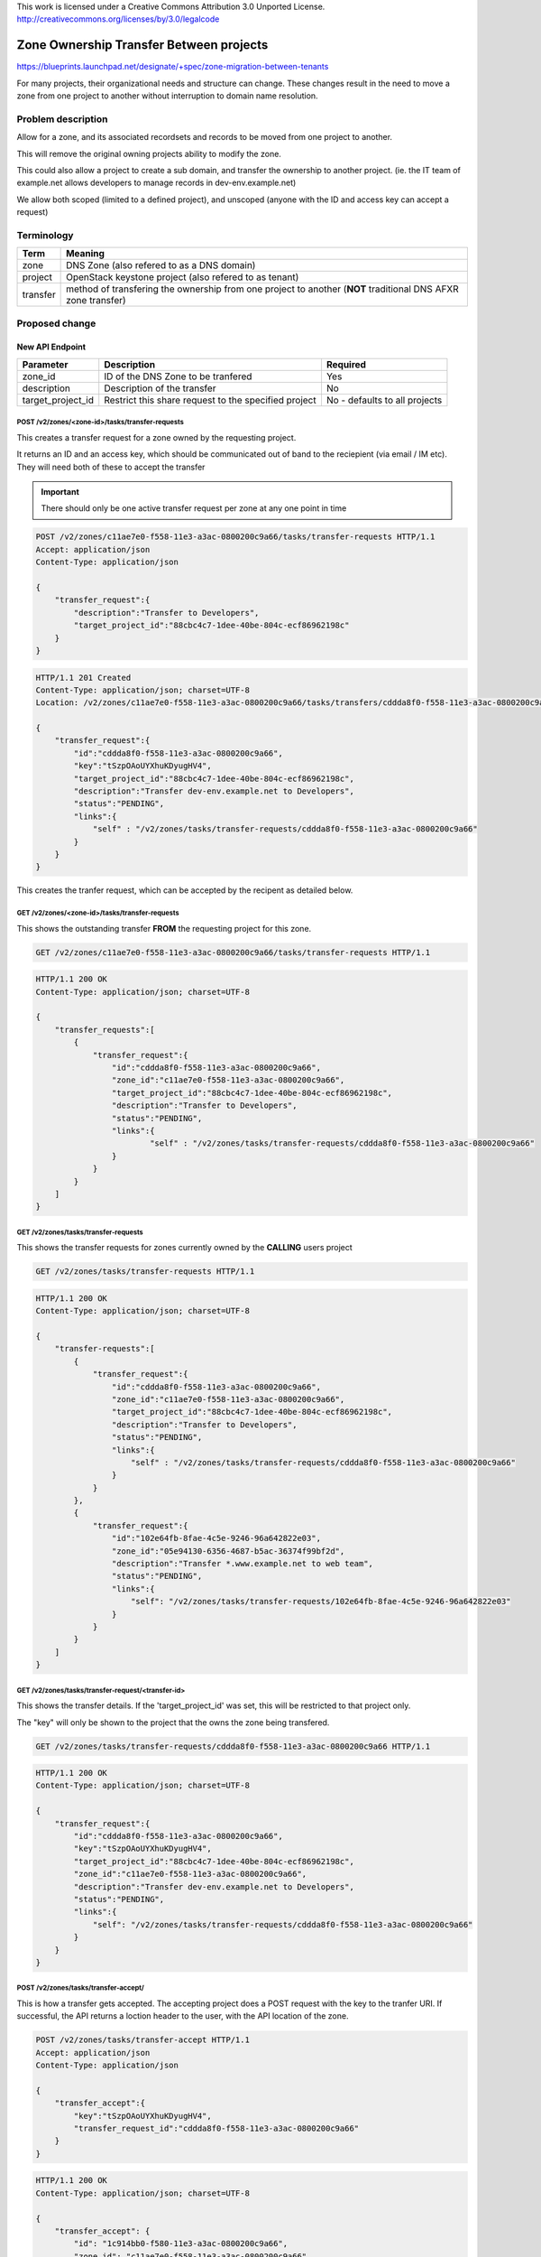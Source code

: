 ..

This work is licensed under a Creative Commons Attribution 3.0 Unported License.
http://creativecommons.org/licenses/by/3.0/legalcode

=========================================
 Zone Ownership Transfer Between projects
=========================================

https://blueprints.launchpad.net/designate/+spec/zone-migration-between-tenants

For many projects, their organizational needs and structure can change. These
changes result in the need to move a zone from one project to another without
interruption to domain name resolution.

Problem description
===================

Allow for a zone, and its associated recordsets and records to be moved from
one project to another.

This will remove the original owning projects ability to modify the zone.

This could also allow a project to create a sub domain, and transfer the
ownership to another project. (ie. the IT team of example.net allows developers
to manage records in dev-env.example.net)

We allow both scoped (limited to a defined project), and unscoped (anyone with
the ID and access key can accept a request)

Terminology
===========

+----------+--------------------------------------------------------------------------------------------------------------+
| Term     | Meaning                                                                                                      |
+==========+==============================================================================================================+
| zone     | DNS Zone (also refered to as a DNS domain)                                                                   |
+----------+--------------------------------------------------------------------------------------------------------------+
| project  | OpenStack keystone project (also refered to as tenant)                                                       |
+----------+--------------------------------------------------------------------------------------------------------------+
| transfer | method of transfering the ownership from one project to another (**NOT** traditional DNS AFXR zone transfer) |
+----------+--------------------------------------------------------------------------------------------------------------+

Proposed change
===============

New API Endpoint
----------------

+-------------------+------------------------------------------------------+-------------------------------+
| Parameter         | Description                                          | Required                      |
+===================+======================================================+===============================+
| zone_id           | ID of the DNS Zone to be tranfered                   | Yes                           |
+-------------------+------------------------------------------------------+-------------------------------+
| description       | Description of the transfer                          | No                            |
+-------------------+------------------------------------------------------+-------------------------------+
| target_project_id | Restrict this share request to the specified project | No - defaults to all projects |
+-------------------+------------------------------------------------------+-------------------------------+

POST /v2/zones/<zone-id>/tasks/transfer-requests
^^^^^^^^^^^^^^^^^^^^^^^^^^^^^^^^^^^^^^^^^^^^^^^^

This creates a transfer request for a zone owned by the requesting project.

It returns an ID and an access key, which should be communicated out of band to
the reciepient (via email / IM etc). They will need both of these to accept the
transfer

.. important:: There should only be one active transfer request per zone at any
   one point in time

.. code-block:: http

    POST /v2/zones/c11ae7e0-f558-11e3-a3ac-0800200c9a66/tasks/transfer-requests HTTP/1.1
    Accept: application/json
    Content-Type: application/json

    {
        "transfer_request":{
            "description":"Transfer to Developers",
            "target_project_id":"88cbc4c7-1dee-40be-804c-ecf86962198c"
        }
    }

.. code-block:: http

    HTTP/1.1 201 Created
    Content-Type: application/json; charset=UTF-8
    Location: /v2/zones/c11ae7e0-f558-11e3-a3ac-0800200c9a66/tasks/transfers/cddda8f0-f558-11e3-a3ac-0800200c9a66

    {
        "transfer_request":{
            "id":"cddda8f0-f558-11e3-a3ac-0800200c9a66",
            "key":"tSzpOAoUYXhuKDyugHV4",
            "target_project_id":"88cbc4c7-1dee-40be-804c-ecf86962198c",
            "description":"Transfer dev-env.example.net to Developers",
            "status":"PENDING",
            "links":{
                "self" : "/v2/zones/tasks/transfer-requests/cddda8f0-f558-11e3-a3ac-0800200c9a66"
            }
        }
    }

This creates the tranfer request, which can be accepted by the recipent as
detailed below.

GET /v2/zones/<zone-id>/tasks/transfer-requests
^^^^^^^^^^^^^^^^^^^^^^^^^^^^^^^^^^^^^^^^^^^^^^^

This shows the outstanding transfer **FROM** the requesting project for this
zone.

.. code-block:: http

    GET /v2/zones/c11ae7e0-f558-11e3-a3ac-0800200c9a66/tasks/transfer-requests HTTP/1.1

.. code-block:: http

    HTTP/1.1 200 OK
    Content-Type: application/json; charset=UTF-8

    {
        "transfer_requests":[
            {
                "transfer_request":{
                    "id":"cddda8f0-f558-11e3-a3ac-0800200c9a66",
                    "zone_id":"c11ae7e0-f558-11e3-a3ac-0800200c9a66",
                    "target_project_id":"88cbc4c7-1dee-40be-804c-ecf86962198c",
                    "description":"Transfer to Developers",
                    "status":"PENDING",
                    "links":{
                            "self" : "/v2/zones/tasks/transfer-requests/cddda8f0-f558-11e3-a3ac-0800200c9a66"
                    }
                }
            }
        ]
    }


GET /v2/zones/tasks/transfer-requests
^^^^^^^^^^^^^^^^^^^^^^^^^^^^^^^^^^^^^

This shows the transfer requests for zones currently owned by the **CALLING**
users project

.. code-block:: http

    GET /v2/zones/tasks/transfer-requests HTTP/1.1

.. code-block:: http

    HTTP/1.1 200 OK
    Content-Type: application/json; charset=UTF-8

    {
        "transfer-requests":[
            {
                "transfer_request":{
                    "id":"cddda8f0-f558-11e3-a3ac-0800200c9a66",
                    "zone_id":"c11ae7e0-f558-11e3-a3ac-0800200c9a66",
                    "target_project_id":"88cbc4c7-1dee-40be-804c-ecf86962198c",
                    "description":"Transfer to Developers",
                    "status":"PENDING",
                    "links":{
                        "self" : "/v2/zones/tasks/transfer-requests/cddda8f0-f558-11e3-a3ac-0800200c9a66"
                    }
                }
            },
            {
                "transfer_request":{
                    "id":"102e64fb-8fae-4c5e-9246-96a642822e03",
                    "zone_id":"05e94130-6356-4687-b5ac-36374f99bf2d",
                    "description":"Transfer *.www.example.net to web team",
                    "status":"PENDING",
                    "links":{
                        "self": "/v2/zones/tasks/transfer-requests/102e64fb-8fae-4c5e-9246-96a642822e03"
                    }
                }
            }
        ]
    }


GET /v2/zones/tasks/transfer-request/<transfer-id>
^^^^^^^^^^^^^^^^^^^^^^^^^^^^^^^^^^^^^^^^^^^^^^^^^^

This shows the transfer details. If the 'target_project_id' was set, this will
be restricted to that project only.

The "key" will only be shown to the project that the owns the zone being
transfered.

.. code-block:: http

    GET /v2/zones/tasks/transfer-requests/cddda8f0-f558-11e3-a3ac-0800200c9a66 HTTP/1.1

.. code-block:: http

    HTTP/1.1 200 OK
    Content-Type: application/json; charset=UTF-8

    {
        "transfer_request":{
            "id":"cddda8f0-f558-11e3-a3ac-0800200c9a66",
            "key":"tSzpOAoUYXhuKDyugHV4",
            "target_project_id":"88cbc4c7-1dee-40be-804c-ecf86962198c",
            "zone_id":"c11ae7e0-f558-11e3-a3ac-0800200c9a66",
            "description":"Transfer dev-env.example.net to Developers",
            "status":"PENDING",
            "links":{
                "self": "/v2/zones/tasks/transfer-requests/cddda8f0-f558-11e3-a3ac-0800200c9a66"
            }
        }
    }


POST /v2/zones/tasks/transfer-accept/
^^^^^^^^^^^^^^^^^^^^^^^^^^^^^^^^^^^^^

This is how a transfer gets accepted. The accepting project does a POST request
with the key to the tranfer URI. If successful, the API returns a loction
header to the user, with the API location of the zone.

.. code-block:: http

    POST /v2/zones/tasks/transfer-accept HTTP/1.1
    Accept: application/json
    Content-Type: application/json

    {
        "transfer_accept":{
            "key":"tSzpOAoUYXhuKDyugHV4",
            "transfer_request_id":"cddda8f0-f558-11e3-a3ac-0800200c9a66"
        }
    }


.. code-block:: http

    HTTP/1.1 200 OK
    Content-Type: application/json; charset=UTF-8

    {
        "transfer_accept": {
            "id": "1c914bb0-f580-11e3-a3ac-0800200c9a66",
            "zone_id": "c11ae7e0-f558-11e3-a3ac-0800200c9a66",
            "status": "COMPLETE",
            "links": {
                "self": "/v2/zones/tasks/transfer-accept/1c914bb0-f580-11e3-a3ac-0800200c9a66",
                "zone": "/v2/zones/c11ae7e0-f558-11e3-a3ac-0800200c9a66"
        }
    }

A further GET on the transfer-request entity will show the following

.. code-block:: http

    GET /v2/zones/tasks/transfer-request/<transfer-id> HTTP/1.1
    Accept: application/json

.. code-block:: http

    HTTP/1.1 200 OK
    Content-Type: application/json; charset=UTF-8

    {
        "transfer_request":{
            "id":"cddda8f0-f558-11e3-a3ac-0800200c9a66",
            "key":"tSzpOAoUYXhuKDyugHV4",
            "target_project_id":"88cbc4c7-1dee-40be-804c-ecf86962198c",
            "zone_id":"c11ae7e0-f558-11e3-a3ac-0800200c9a66",
            "description":"Transfer dev-env.example.net to Developers",
            "status":"COMPLETE",
            "links":{
                "self": "/v2/zones/<zone-id>/tasks/transfer-requests/cddda8f0-f558-11e3-a3ac-0800200c9a66"
            }
        }
    }


DELETE /v2/zones/<zone-id>/tasks/transfer-requests/<request-id>
^^^^^^^^^^^^^^^^^^^^^^^^^^^^^^^^^^^^^^^^^^^^^^^^^^^^^^^^^^^^^^^

This allows a user to cancel a tranfer request. This can only be performed
before the tranfer has happened, and **DOES NOT** cause a tranfer to roll back.


.. code-block:: http

    DELETE /v2/zones/tasks/transfer-requests/cddda8f0-f558-11e3-a3ac-0800200c9a66 HTTP/1.1

.. code-block:: http

    HTTP/1.1 204 No Content

Central Changes
---------------

New Central methods to allow for the CRUD of Transfer Requests.
The Central methods should use currently in place update method for changing
the project ownership of the referenced zone

Storage Changes
---------------

New Table - ZoneTransferRequestTasks
^^^^^^^^^^^^^^^^^^^^^^^^^^^^^^^^^^^^

+-------------------+--------------------------------------+-----------+---------+--------------------------------------------------+
| Row               | Type                                 | Nullable? | Unique? | Notes                                            |
+===================+======================================+===========+=========+==================================================+
| id                | uuid                                 | No        | Yes     |                                                  |
+-------------------+--------------------------------------+-----------+---------+--------------------------------------------------+
| zone_id           | uuid                                 | No        | Yes     |                                                  |
+-------------------+--------------------------------------+-----------+---------+--------------------------------------------------+
| key               | VARCHAR                              | No        | No      |                                                  |
+-------------------+--------------------------------------+-----------+---------+--------------------------------------------------+
| description       | VARCHAR                              | Yes       | No      |                                                  |
+-------------------+--------------------------------------+-----------+---------+--------------------------------------------------+
| project_id        | uuid                                 | No        | No      | The project that created the ZoneTransferRequest |
+-------------------+--------------------------------------+-----------+---------+--------------------------------------------------+
| target_project_id | uuid                                 | Yes       | No      |                                                  |
+-------------------+--------------------------------------+-----------+---------+--------------------------------------------------+
| status            | ENUM(PENDING,COMPLETE,DELETED,ERROR) | No        | No      |                                                  |
+-------------------+--------------------------------------+-----------+---------+--------------------------------------------------+

New Table - ZoneTransferAcceptTasks
^^^^^^^^^^^^^^^^^^^^^^^^^^^^^^^^^^^

+---------------------+----------------------+-----------+---------+---------------------------------------------------------+
| Row                 | Type                 | Nullable? | Unique? | Notes                                                   |
+=====================+======================+===========+=========+=========================================================+
| id                  | uuid                 | No        | Yes     |                                                         |
+---------------------+----------------------+-----------+---------+---------------------------------------------------------+
| zone_id             | uuid                 | No        | Yes     |                                                         |
+---------------------+----------------------+-----------+---------+---------------------------------------------------------+
| project_id          | uuid                 | No        | No      | The ID of the project that accepted the tranfer request |
+---------------------+----------------------+-----------+---------+---------------------------------------------------------+
| transfer_request_id | uuid                 | No        | Yes     |                                                         |
+---------------------+----------------------+-----------+---------+---------------------------------------------------------+
| status              | ENUM(COMPLETE,ERROR) | No        | No      |                                                         |
+---------------------+----------------------+-----------+---------+---------------------------------------------------------+


Implementation
==============

Assignee(s)
-----------

Primary assignee:
  https://launchpad.net/~grahamhayes

Milestones
----------

Target Milestone for completion:
  Juno-2

Work Items
==========

* Tasks Sub API
* CRUD for the two tasks (Request & Accept)
* Moving Zone to new tenant


Dependencies
============

- None

References
==========

* `Cinder Volume Transfer`_
* `Glance Functional API Discussion`_

.. _Glance Functional API Discussion: http://lists.openstack.org/pipermail/openstack-dev/2014-May/036416.html
.. _Cinder Volume Transfer: http://docs.openstack.org/user-guide/content/cli_manage_volumes.html#cli_transfer_volumes
